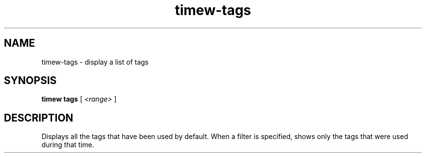 .TH timew-tags 1 "2023-10-14" "timew 1.2.0" "User Manuals"
.
.SH NAME
timew-tags \- display a list of tags
.
.SH SYNOPSIS
.B timew tags
[
.I <range>
]
.
.SH DESCRIPTION
Displays all the tags that have been used by default.
When a filter is specified, shows only the tags that were used during that time.
